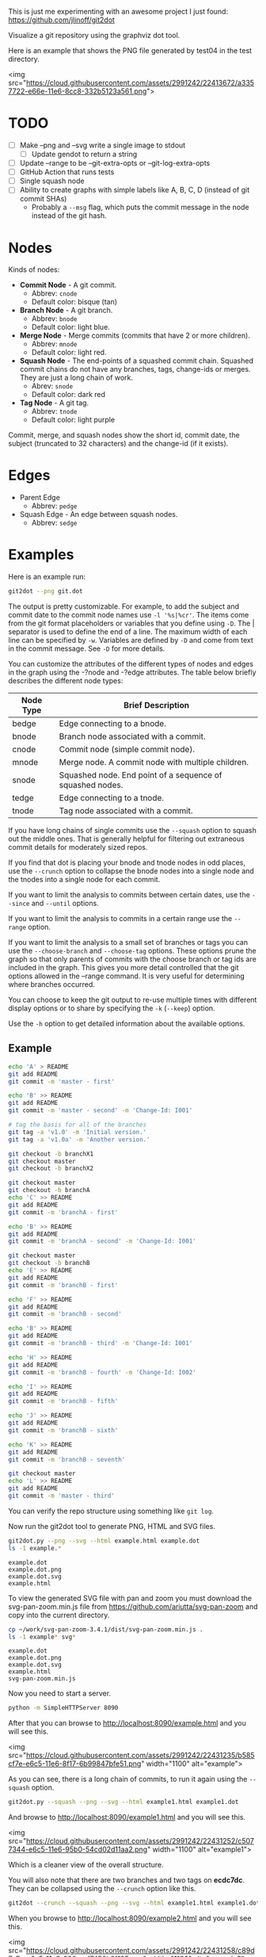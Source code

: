 This is just me experimenting with an awesome project I just found:
https://github.com/jlinoff/git2dot

Visualize a git repository using the graphviz dot tool.

Here is an example that shows the PNG file generated by test04 in the test
directory.

<img
src="https://cloud.githubusercontent.com/assets/2991242/22413672/a3357722-e66e-11e6-8cc8-332b5123a561.png">

* TODO

  - [ ] Make --png and --svg write a single image to stdout
    - [ ] Update gendot to return a string
  - [ ] Update --range to be --git-extra-opts or --git-log-extra-opts
  - [ ] GitHub Action that runs tests
  - [ ] Single squash node
  - [ ] Ability to create graphs with simple labels like A, B, C, D (instead of
    git commit SHAs)
    - Probably a =--msg= flag, which puts the commit message in the node instead
      of the git hash.

* Nodes

  Kinds of nodes:

  - *Commit Node* - A git commit.
    - Abbrev: =cnode=
    - Default color: bisque (tan)
  - *Branch Node* - A git branch.
    - Abbrev: =bnode=
    - Default color: light blue.
  - *Merge Node* - Merge commits (commits that have 2 or more children).
    - Abbrev: =mnode=
    - Default color: light red.
  - *Squash Node* - The end-points of a squashed commit chain. Squashed commit
    chains do not have any branches, tags, change-ids or merges. They are just a
    long chain of work.
    - Abrev: =snode=
    - Default color: dark red
  - *Tag Node* - A git tag.
    - Abbrev: =tnode=
    - Default color: light purple

  Commit, merge, and squash nodes show the short id, commit date, the subject
  (truncated to 32 characters) and the change-id (if it exists).

* Edges

  - Parent Edge
    - Abbrev: =pedge=
  - Squash Edge - An edge between squash nodes.
    - Abbrev: =sedge=

* Examples

  Here is an example run:

  #+begin_src sh
    git2dot --png git.dot
  #+end_src

  The output is pretty customizable. For example, to add the subject and commit
  date to the commit node names use =-l '%s|%cr'=. The items come from the git
  format placeholders or variables that you define using =-D=. The | separator
  is used to define the end of a line. The maximum width of each line can be
  specified by =-w=. Variables are defined by =-D= and come from text in the
  commit message. See =-D= for more details.

  You can customize the attributes of the different types of nodes and edges in
  the graph using the -?node and -?edge attributes. The table below briefly
  describes the different node types:

  | Node Type | Brief Description                                         |
  |-----------+-----------------------------------------------------------|
  | bedge     | Edge connecting to a bnode.                               |
  | bnode     | Branch node associated with a commit.                     |
  | cnode     | Commit node (simple commit node).                         |
  | mnode     | Merge node. A commit node with multiple children.         |
  | snode     | Squashed node. End point of a sequence of squashed nodes. |
  | tedge     | Edge connecting to a tnode.                               |
  | tnode     | Tag node associated with a commit.                        |

  If you have long chains of single commits use the =--squash= option to squash
  out the middle ones. That is generally helpful for filtering out extraneous
  commit details for moderately sized repos.

  If you find that dot is placing your bnode and tnode nodes in odd places, use
  the =--crunch= option to collapse the bnode nodes into a single node and the
  tnodes into a single node for each commit.

  If you want to limit the analysis to commits between certain dates, use the
  =--since= and =--until= options.

  If you want to limit the analysis to commits in a certain range use the
  =--range= option.

  If you want to limit the analysis to a small set of branches or tags you can
  use the =--choose-branch= and =--choose-tag= options. These options prune the
  graph so that only parents of commits with the choose branch or tag ids are
  included in the graph. This gives you more detail controlled that the git
  options allowed in the --range command. It is very useful for determining
  where branches occurred.

  You can choose to keep the git output to re-use multiple times with different
  display options or to share by specifying the =-k= (=--keep=) option.

  Use the =-h= option to get detailed information about the available options.

** Example

   #+header: :prologue "mkdir -p z && cd z && git init"
   #+begin_src sh
     echo 'A' > README
     git add README
     git commit -m 'master - first'

     echo 'B' >> README
     git add README
     git commit -m 'master - second' -m 'Change-Id: I001'

     # tag the basis for all of the branches
     git tag -a 'v1.0' -m 'Initial version.'
     git tag -a 'v1.0a' -m 'Another version.'

     git checkout -b branchX1
     git checkout master
     git checkout -b branchX2

     git checkout master
     git checkout -b branchA
     echo 'C' >> README
     git add README
     git commit -m 'branchA - first'

     echo 'B' >> README
     git add README
     git commit -m 'branchA - second' -m 'Change-Id: I001'

     git checkout master
     git checkout -b branchB
     echo 'E' >> README
     git add README
     git commit -m 'branchB - first'

     echo 'F' >> README
     git add README
     git commit -m 'branchB - second'

     echo 'B' >> README
     git add README
     git commit -m 'branchB - third' -m 'Change-Id: I001'

     echo 'H' >> README
     git add README
     git commit -m 'branchB - fourth' -m 'Change-Id: I002'

     echo 'I' >> README
     git add README
     git commit -m 'branchB - fifth'

     echo 'J' >> README
     git add README
     git commit -m 'branchB - sixth'

     echo 'K' >> README
     git add README
     git commit -m 'branchB - seventh'

     git checkout master
     echo 'L' >> README
     git add README
     git commit -m 'master - third'
   #+end_src

   You can verify the repo structure using something like =git log=.

   Now run the git2dot tool to generate PNG, HTML and SVG files.

   #+begin_src sh
     git2dot.py --png --svg --html example.html example.dot
     ls -1 example.*
   #+end_src

   #+begin_example
     example.dot
     example.dot.png
     example.dot.svg
     example.html
   #+end_example

   To view the generated SVG file with pan and zoom you must download
   the svg-pan-zoom.min.js file from https://github.com/ariutta/svg-pan-zoom
   and copy into the current directory.

   #+begin_src sh
     cp ~/work/svg-pan-zoom-3.4.1/dist/svg-pan-zoom.min.js .
     ls -1 example* svg*
   #+end_src

   #+begin_example
     example.dot
     example.dot.png
     example.dot.svg
     example.html
     svg-pan-zoom.min.js
   #+end_example

   Now you need to start a server.

   #+begin_src sh
     python -m SimpleHTTPServer 8090
   #+end_src

   After that you can browse to http://localhost:8090/example.html and you will
   see this.

   <img src="https://cloud.githubusercontent.com/assets/2991242/22431235/b585cf7e-e6c5-11e6-8f17-6b99847bfe51.png" width="1100" alt="example">

   As you can see, there is a long chain of commits, to run it again using the
   =--squash= option.

   #+begin_src sh
     git2dot.py --squash --png --svg --html example1.html example1.dot
   #+end_src

   And browse to http://localhost:8090/example1.html and you will see this.

   <img src="https://cloud.githubusercontent.com/assets/2991242/22431252/c5077344-e6c5-11e6-95b0-54cd02d11aa2.png" width="1100" alt="example1">

   Which is a cleaner view of the overall structure.

   You will also note that there are two branches and two tags on *ecdc7dc*. They
   can be collapsed using the =--crunch= option like this.

   #+begin_src sh
     git2dot --crunch --squash --png --svg --html example1.html example1.dot
   #+end_src

   When you browse to http://localhost:8090/example2.html and you will see this.

   <img src="https://cloud.githubusercontent.com/assets/2991242/22431258/c89d7e7c-e6c5-11e6-826e-cf7450b9f125.png" width="1100" alt="example2">

   For such a small graph the crunch operation doesn't really make things simpler
   but for larger graphs where dot may move the branch and tag information
   around, it can be a much cleaner view.

** Example 2 - pruning the graph

   There are two more options you will want to think about for making large
   graphs more readable: =--choose-branch= and =--choose-tag=. As described
   earlier, they prune the graph so that it only considers the parent chains of
   the specified branches or tags. This can be very useful to determining where
   branches occurred.

   This example shows how it works.

   First you create a repository like this.

   #+begin_src sh
     git init

     echo 'A' >example2.txt
     git add example2.txt
     git commit -m 'master - first'
     sleep 1

     echo 'B' >>example2.txt
     git add example2.txt
     git commit -m 'master - second'
     sleep 1

     # tag the basis for all of the branches
     git tag -a 'v1.0' -m 'Initial version.'
     git tag -a 'v1.0a' -m 'Another version.'

     git checkout -b branchX1
     git checkout master
     git checkout -b branchX2

     git checkout master
     git checkout -b branchA
     echo 'C' >> example2.txt
     git add example2.txt
     git commit -m 'branchA - first'
     sleep 1

     echo 'D' >> example2.txt
     git add example2.txt
     git commit -m 'branchA - second'
     sleep 1

     echo 'E' >> example2.txt
     git add example2.txt
     git commit -m 'branchA - third'
     sleep 1

     echo 'F' >> example2.txt
     git add example2.txt
     git commit -m 'branchA - fourth'
     sleep 1

     git checkout master
     git checkout -b branchB
     echo 'G' >> example2.txt
     git add example2.txt
     git commit -m 'branchB - first'
     sleep 1

     echo 'H' >> example2.txt
     git add example2.txt
     git commit -m 'branchB - second'
     sleep 1

     echo 'I' >> example2.txt
     git add example2.txt
     git commit -m 'branchB - third'
     sleep 1

     echo 'J' >> example2.txt
     git add example2.txt
     git commit -m 'branchB - fourth'
     sleep 1
     git tag -a 'v2.0a' -m 'Initial version.'

     echo 'K' >> example2.txt
     git add example2.txt
     git commit -m 'branchB - fifth'
     sleep 1

     echo 'L' >> example2.txt
     git add example2.txt
     git commit -m 'branchB - sixth'
     sleep 1

     echo 'M' >> example2.txt
     git add example2.txt
     git commit -m 'branchB - seventh'
     sleep 1

     git checkout master
     echo 'N' >> example2.txt
     git add example2.txt
     git commit -m 'master - third'
     sleep 1

     echo 'O' >> example2.txt
     git add example2.txt
     git commit -m 'master - fourth'
   #+end_src

   You can confirm its layout like this.

   #+begin_src sh
     git log --graph --oneline --decorate --all --topo-order
   #+end_src

   Create the graph without pruning.

   #+begin_src sh
     git2dot \
         --graph-label 'graph[label="example2 - compressed initial state"]' \
         --crunch --squash --png --svg \
         --html example2-2.html \
         example2-2.dot
   #+end_src

   <img
   src="https://cloud.githubusercontent.com/assets/2991242/22488086/0d34a592-e7c5-11e6-91d8-720f21e357f6.png"
   width="1100" alt="example2-2">

   Create the graph with pruning.

   #+begin_src sh
     git2dot \
         --graph-label 'graph[label="example2 - compressed pruned state"]' \
         --choose-branch 'branchA' \
         --choose-tag 'tag: v2.0a' \
         --crunch --squash --png --svg --html example2-4.html \
         example2-4.dot
   #+end_src

   <img src="https://cloud.githubusercontent.com/assets/2991242/22488091/11ae8912-e7c5-11e6-9818-1c8e9c607182.png" width="1100" alt="example2-4">

   As you can see, branchB has been completely removed in the second one.

** Eat your own dog food

   Here is the generated image of the git2dot development tree for v0.6.

   <img src="https://cloud.githubusercontent.com/assets/2991242/22603307/b1538d68-e9fb-11e6-859b-7c0387e9b972.png" width="1100" alt="dog food">

   It was generated with this command.

   #+begin_src sh
     git2dot \
         -s -c --png \
         --graph-label 'graph[label="git2dot v0.6", fontsize="18"]' \
         git.dot
   #+end_src

   Here is how I created a pannable and zoomable version of the "eat your own
   dog food" graph.

   First I created the HTML and SVG files in an example directory. I also
   created a PNG file for local testing. Note that I ran the =git2dot.py=
   command in the git2dot repo and directed the output to the example directory.

   #+begin_src sh
     mkdir ~/work/git2dot-zoom-example
     cd ~/work/git2dot  # the repo
     git2dot -s -c \
             -L 'graph[label="\ngit2dot v0.6", fontsize="24"]' \
             --png --svg --html ~/work/git2dot-zoom-example/git.html \
             --choose-tag 'tag: v0.6' \
             ~/work/git2dot-zoom-example/git.dot
     open -a Preview ~/work/git2dot-zoom-example/git.png
   #+end_src

   I then copied over the svg-pan-zoom.min.js file. Without it, panning and
   zooming cannot work.

   #+begin_src sh
     cd ~/work/git2dot-zoom-example
     cp ~/work/svg-pan-zoom/dist/svg-pan-zoom.min.js .
   #+end_src

   Once the files were in place, I started a simple HTTP server in the same
   directory that I created the HTML and SVG files.

   #+begin_src sh
     cd ~/work/git2dot-zoom-example
     python -m SimpleHTTPServer 8081
   #+end_src

   I then navigated to http://localhost:8081/git.html in a browser and saw this.

   <img
   src="https://cloud.githubusercontent.com/assets/2991242/22622763/0b8e6ea8-eaf9-11e6-98b0-94869f7b0f30.png"
   width="1100" alt="dog food 1">

   After that I panned to the left (left-mouse-button-down and drag) and zoomed
   in using the mousewheel to see the most recent tag.

   <img
   src="https://cloud.githubusercontent.com/assets/2991242/22622765/193a16b0-eaf9-11e6-81ba-950ff26fc13b.png"
   width="1100" alt="dog food zoom">

* Hints

  1. For large graphs consider using the =--squash= option.
  2. For large graphs consider using the svg-pan-zoom zoom() function when the
     data is loaded to make the nodes visible.
  3. For graphs that have multiple branches and tags on the same commits
     consider using the =--crunch= option.
  4. If you only want to see the combined history of a few branches or tags
     (like release branches) consider using the =--choose-branch= and
     =--choose-tag= options to prune the graph.
  5. Use the =--since= option if you don't care about ancient history.
  6. The =--graph-label= option can be useful and can be very simple:
     =--graph-label 'graph[label="MY LABEL"]'=.
  7. Read the program help: =-h= or =--help=, there is a lot of useful
     information there.

* Summary data

  The generated dot file has summary fields at the end that can be useful for
  post processing.

  The fields are written as dot comments like this.

  #+begin_example
  // summary:num_graph_commit_nodes 5
  // summary:num_graph_merge_nodes 1
  // summary:num_graph_squash_nodes 2
  // summary:total_commits 12
  // summary:total_graph_commit_nodes 8
  #+end_example

  They are described in the table below.

  | Field                                     | Description                                                      |
  |-------------------------------------------+------------------------------------------------------------------|
  | // summary:num_graph_commit_nodes INT     | The total number of simple commit nodes in the graph.            |
  | // summary:num_graph_merge_nodes INT      | The total nummber of merge commit nodes in the graph.            |
  | // summary:num_graph_squash_nodes INT     | The total number of squash commit nodes in the graph.            |
  | // summary:total_commits INT              | The total number of commits (incuding merges) with no squashing. |
  | // summary:total_graph_commit_nodes INT   | The number of actual commit nodes in the graph.                  |

  Note that total_commits and total_graph_commit_nodes will be the same if
  squashing is not specified.
